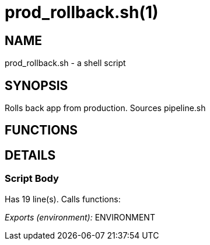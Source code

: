 prod_rollback.sh(1)
===================
:compat-mode!:

NAME
----
prod_rollback.sh - a shell script

SYNOPSIS
--------

Rolls back app from production. Sources pipeline.sh


FUNCTIONS
---------


DETAILS
-------

Script Body
~~~~~~~~~~~

Has 19 line(s). Calls functions:

 

_Exports (environment):_ ENVIRONMENT

